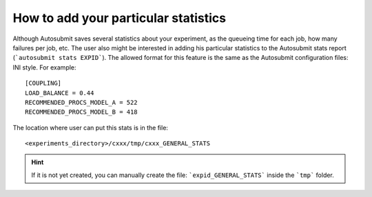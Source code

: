 How to add your particular statistics
=====================================
Although Autosubmit saves several statistics about your experiment, as the queueing time for each job, how many failures per job, etc.
The user also might be interested in adding his particular statistics to the Autosubmit stats report (```autosubmit stats EXPID```).
The allowed format for this feature is the same as the Autosubmit configuration files: INI style. For example:
::

    [COUPLING]
    LOAD_BALANCE = 0.44
    RECOMMENDED_PROCS_MODEL_A = 522
    RECOMMENDED_PROCS_MODEL_B = 418

The location where user can put this stats is in the file:
::

    <experiments_directory>/cxxx/tmp/cxxx_GENERAL_STATS

.. hint:: If it is not yet created, you can manually create the file: ```expid_GENERAL_STATS``` inside the ```tmp``` folder.